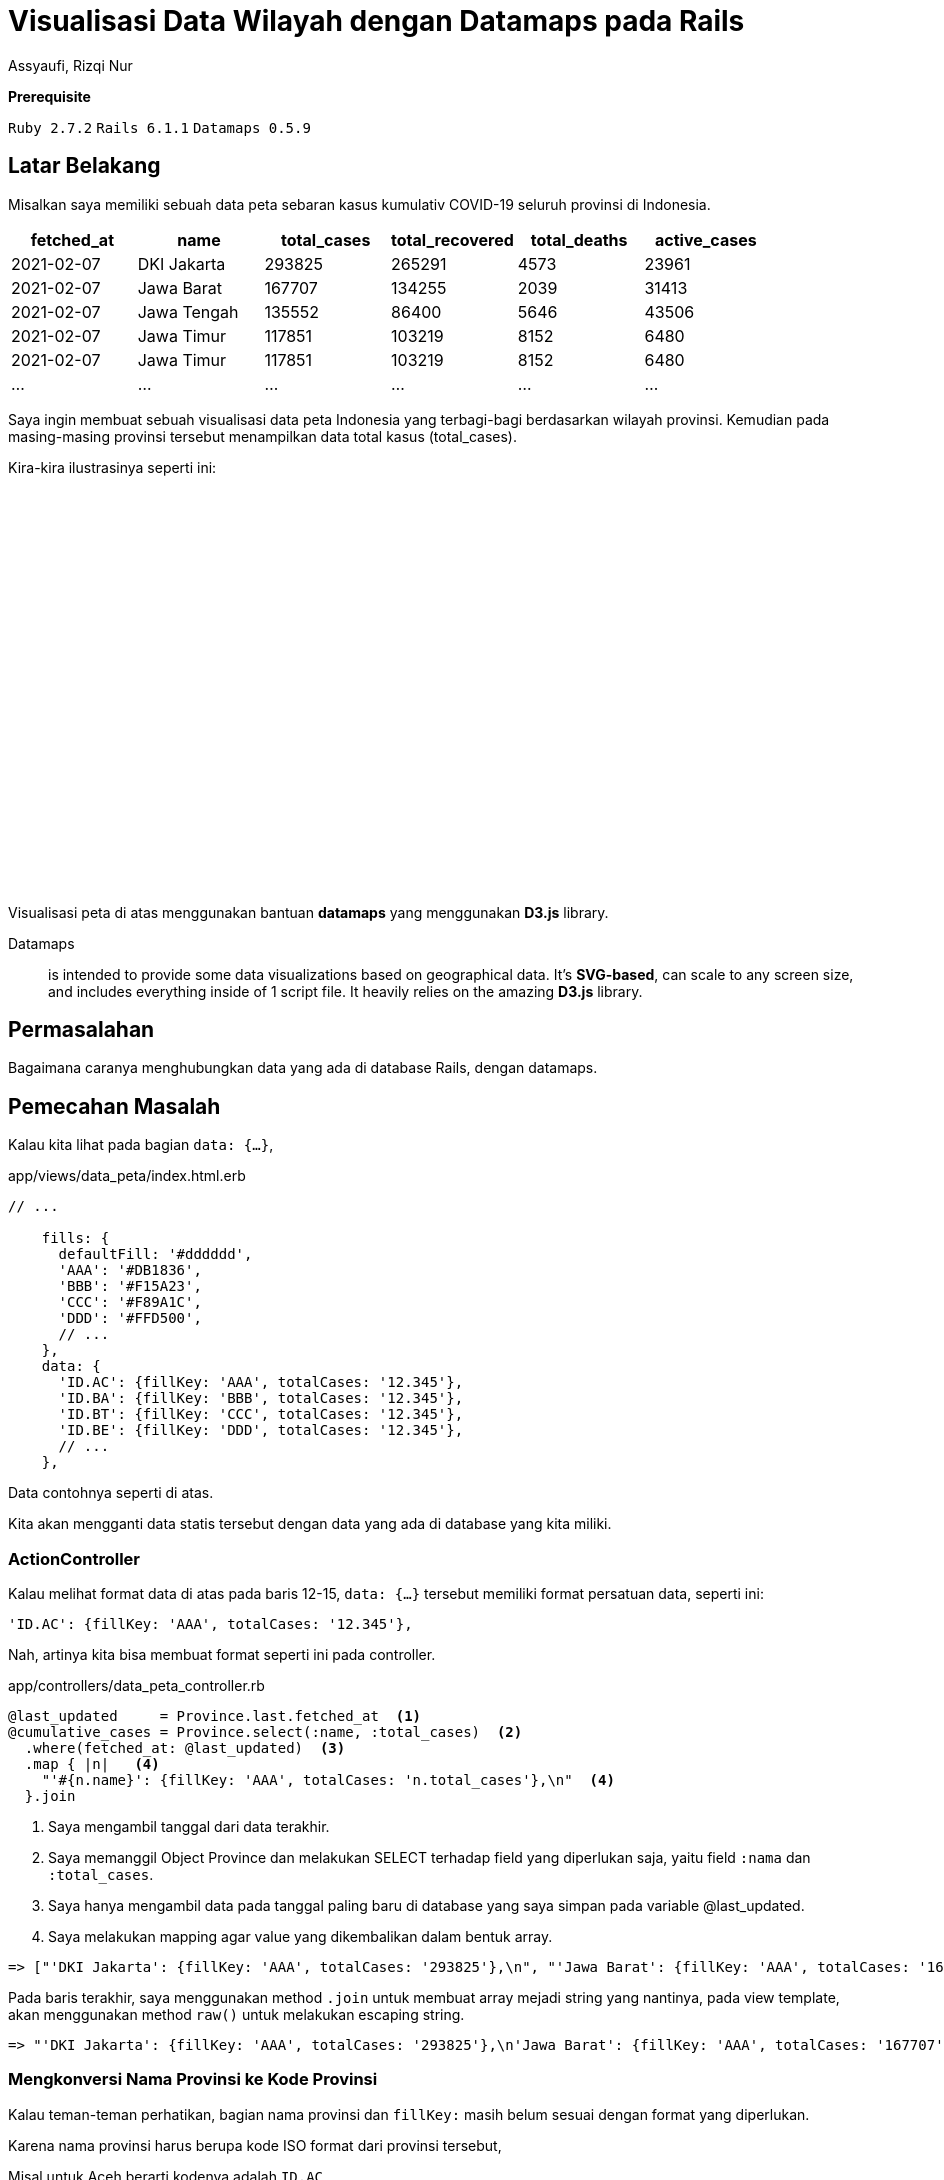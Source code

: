= Visualisasi Data Wilayah dengan Datamaps pada Rails
Assyaufi, Rizqi Nur
:page-email: bandithijo@gmail.com
:page-navtitle: Visualisasi Data Wilayah dengan Datamaps pada Rails
:page-excerpt: Mungkin teman-teman pernah melihat interaktif peta yang memvisualisasikan data tertentu, misal data jumlah penduduk setiap provinsi yang ditampilkan dalam bentuk peta. Catata ini kita akan membahas bagaimana membuat hal tersebut dengan datamaps Javascript library pada Rails.
:page-permalink: /blog/:title
:page-categories: blog
:page-tags: [rails, javascript]
:page-liquid:
:page-published: true

====
*Prerequisite*

`Ruby 2.7.2` `Rails 6.1.1` `Datamaps 0.5.9`
====

== Latar Belakang

Misalkan saya memiliki sebuah data peta sebaran kasus kumulativ COVID-19 seluruh provinsi di Indonesia.

[.overflow-x]
--
|===
| fetched_at | name        | total_cases | total_recovered | total_deaths | active_cases

| 2021-02-07 | DKI Jakarta | 293825      | 265291          | 4573         | 23961
| 2021-02-07 | Jawa Barat  | 167707      | 134255          | 2039         | 31413
| 2021-02-07 | Jawa Tengah | 135552      | 86400           | 5646         | 43506
| 2021-02-07 | Jawa Timur  | 117851      | 103219          | 8152         | 6480
| 2021-02-07 | Jawa Timur  | 117851      | 103219          | 8152         | 6480
| ...        | ...         | ...         | ...             | ...          | ...
|===
--

Saya ingin membuat sebuah visualisasi data peta Indonesia yang terbagi-bagi berdasarkan wilayah provinsi. Kemudian pada masing-masing provinsi tersebut menampilkan data total kasus (total_cases).

Kira-kira ilustrasinya seperti ini:

++++
<div style="overflow:auto;">
<script src='https://cdnjs.cloudflare.com/ajax/libs/d3/3.5.3/d3.min.js'></script>
<script src='https://cdnjs.cloudflare.com/ajax/libs/topojson/1.6.9/topojson.min.js'></script>
<script src='https://cdnjs.cloudflare.com/ajax/libs/datamaps/0.5.9/datamaps.idn.min.js'></script>

<div id="container1" style="position: relative; width: 890px; height: 400px; margin: 0 auto;"></div>

<script type="text/javascript">
//basic map config with custom fills, mercator projection
var map = new Datamap({
scope: 'idn',
element: document.getElementById('container1'),
setProjection: function (element) {
var projection = d3.geo.mercator()
.center([120, -5])
.rotate([0, 0])
.scale(4000 / 4)
var path = d3.geo.path()
.projection(projection);
return {path: path, projection: projection};
},
fills: {
defaultFill: '#dddddd',
'AAA': '#DB1836',
'BBB': '#F15A23',
'CCC': '#F89A1C',
'DDD': '#FFD500',
'EEE': '#C1D737',
'FFF': '#44B549',
'GGG': '#0EB049',
'HHH': '#016533',
},
data: {
'ID.AC': {fillKey: 'AAA', totalCases: '12.345'},
'ID.BA': {fillKey: 'AAA', totalCases: '12.345'},
'ID.BT': {fillKey: 'AAA', totalCases: '12.345'},
'ID.BE': {fillKey: 'BBB', totalCases: '12.345'},
'ID.JK': {fillKey: 'BBB', totalCases: '12.345'},
'ID.YO': {fillKey: 'BBB', totalCases: '12.345'},
'ID.GO': {fillKey: 'CCC', totalCases: '12.345'},
'ID.JA': {fillKey: 'CCC', totalCases: '12.345'},
'ID.JR': {fillKey: 'CCC', totalCases: '12.345'},
'ID.JT': {fillKey: 'DDD', totalCases: '12.345'},
'ID.JI': {fillKey: 'DDD', totalCases: '12.345'},
'ID.KB': {fillKey: 'DDD', totalCases: '12.345'},
'ID.KS': {fillKey: 'EEE', totalCases: '12.345'},
'ID.KT': {fillKey: 'EEE', totalCases: '12.345'},
'ID.KI': {fillKey: 'EEE', totalCases: '12.345'},
'ID.KU': {fillKey: 'CCC', totalCases: '12.345'},
'ID.BB': {fillKey: 'CCC', totalCases: '12.345'},
'ID.KR': {fillKey: 'CCC', totalCases: '12.345'},
'ID.LA': {fillKey: 'FFF', totalCases: '12.345'},
'ID.MU': {fillKey: 'FFF', totalCases: '12.345'},
'ID.MA': {fillKey: 'FFF', totalCases: '12.345'},
'ID.NB': {fillKey: 'GGG', totalCases: '12.345'},
'ID.NT': {fillKey: 'GGG', totalCases: '12.345'},
'ID.IB': {fillKey: 'GGG', totalCases: '12.345'},
'ID.PA': {fillKey: 'HHH', totalCases: '12.345'},
'ID.RI': {fillKey: 'HHH', totalCases: '12.345'},
'ID.SR': {fillKey: 'HHH', totalCases: '12.345'},
'ID.SE': {fillKey: 'FFF', totalCases: '12.345'},
'ID.ST': {fillKey: 'FFF', totalCases: '12.345'},
'ID.SG': {fillKey: 'FFF', totalCases: '12.345'},
'ID.SW': {fillKey: 'FFF', totalCases: '12.345'},
'ID.SB': {fillKey: 'GGG', totalCases: '12.345'},
'ID.SL': {fillKey: 'GGG', totalCases: '12.345'},
'ID.SU': {fillKey: 'GGG', totalCases: '12.345'}
},
geographyConfig: {
popupTemplate: function(geo, data) {
return ['<div class="hoverinfo"><strong>',
geo.properties.name + '</strong><br>Kasus (Kulumatif)',
': ' + data.totalCases,
'</div>'].join('');
}
}
});
</script>
</div>
++++

Visualisasi peta di atas menggunakan bantuan *datamaps* yang menggunakan *D3.js* library.

====
Datamaps:: is intended to provide some data visualizations based on geographical data. It's *SVG-based*, can scale to any screen size, and includes everything inside of 1 script file. It heavily relies on the amazing *D3.js* library.
====

== Permasalahan

Bagaimana caranya menghubungkan data yang ada di database Rails, dengan datamaps.

== Pemecahan Masalah

Kalau kita lihat pada bagian `data: {...}`,

.app/views/data_peta/index.html.erb
[source,ruby,linenums]
----
// ...

    fills: {
      defaultFill: '#dddddd',
      'AAA': '#DB1836',
      'BBB': '#F15A23',
      'CCC': '#F89A1C',
      'DDD': '#FFD500',
      // ...
    },
    data: {
      'ID.AC': {fillKey: 'AAA', totalCases: '12.345'},
      'ID.BA': {fillKey: 'BBB', totalCases: '12.345'},
      'ID.BT': {fillKey: 'CCC', totalCases: '12.345'},
      'ID.BE': {fillKey: 'DDD', totalCases: '12.345'},
      // ...
    },
----

Data contohnya seperti di atas.

Kita akan mengganti data statis tersebut dengan data yang ada di database yang kita miliki.

=== ActionController

Kalau melihat format data di atas pada baris 12-15, `data: {...}` tersebut memiliki format persatuan data, seperti ini:

[source,javascript]
----
'ID.AC': {fillKey: 'AAA', totalCases: '12.345'},
----

Nah, artinya kita bisa membuat format seperti ini pada controller.

.app/controllers/data_peta_controller.rb
[source,ruby,linenums]
----
@last_updated     = Province.last.fetched_at  <1>
@cumulative_cases = Province.select(:name, :total_cases)  <2>
  .where(fetched_at: @last_updated)  <3>
  .map { |n|   <4>
    "'#{n.name}': {fillKey: 'AAA', totalCases: 'n.total_cases'},\n"  <4>
  }.join
----

<1> Saya mengambil tanggal dari data terakhir.
<2> Saya memanggil Object Province dan melakukan SELECT terhadap field yang diperlukan saja, yaitu field `:nama` dan `:total_cases`.
<3> Saya hanya mengambil data pada tanggal paling baru di database yang saya simpan pada variable @last_updated.
<4> Saya melakukan mapping agar value yang dikembalikan dalam bentuk array.

[source,ruby]
----
=> ["'DKI Jakarta': {fillKey: 'AAA', totalCases: '293825'},\n", "'Jawa Barat': {fillKey: 'AAA', totalCases: '167707'},\n", "'Jawa Tengah': {fillKey: 'AAA', totalCas...
----

Pada baris terakhir, saya menggunakan method `.join` untuk membuat array mejadi string yang nantinya, pada view template, akan menggunakan method `raw()` untuk melakukan escaping string.

[source,ruby]
----
=> "'DKI Jakarta': {fillKey: 'AAA', totalCases: '293825'},\n'Jawa Barat': {fillKey: 'AAA', totalCases: '167707'},\n'Jawa Tengah': {fillKey: 'AAA', totalCases: '1355...
----

=== Mengkonversi Nama Provinsi ke Kode Provinsi

Kalau teman-teman perhatikan, bagian nama provinsi dan `fillKey:` masih belum sesuai dengan format yang diperlukan.

Karena nama provinsi harus berupa kode ISO format dari provinsi tersebut,

Misal untuk Aceh berarti kodenya adalah `ID.AC`.

Lantas, kita perlu melakukan konversi terhadap data `:name` terlebih dahulu.

Caranya mudah, saya tinggal buatkan sebuah method baru yang saya beri nama,

`convert_name_to_province_code(province_name)`.

Agar controller saya tetap bersih, saya akan menggunakan controller concern saja.

.app/controllers/concerns/convert_name_to_province_code.rb
[source,ruby,linenums]
----
module ConvertProvNameToProvCode
  def convert_name_to_province_code(province_name)
    provinces = {
      'Aceh'                       => 'ID.AC',
      'Bali'                       => 'ID.BA',
      'Banten'                     => 'ID.BT',
      'Bengkulu'                   => 'ID.BE',
      'DKI Jakarta'                => 'ID.JK',
      'Daerah Istimewa Yogyakarta' => 'ID.YO',
      'Gorontalo'                  => 'ID.GO',
      'Jambi'                      => 'ID.JA',
      'Jawa Barat'                 => 'ID.JR',
      'Jawa Tengah'                => 'ID.JT',
      'Jawa Timur'                 => 'ID.JI',
      'Kalimantan Barat'           => 'ID.KB',
      'Kalimantan Selatan'         => 'ID.KS',
      'Kalimantan Tengah'          => 'ID.KT',
      'Kalimantan Timur'           => 'ID.KI',
      'Kalimantan Utara'           => 'ID.KU',
      'Kepulauan Bangka Belitung'  => 'ID.BB',
      'Kepulauan Riau'             => 'ID.KR',
      'Lampung'                    => 'ID.LA',
      'Maluku'                     => 'ID.MA',
      'Maluku Utara'               => 'ID.MU',
      'Nusa Tenggara Barat'        => 'ID.NB',
      'Nusa Tenggara Timur'        => 'ID.NT',
      'Papua'                      => 'ID.PA',
      'Papua Barat'                => 'ID.IB',
      'Riau'                       => 'ID.RI',
      'Sulawesi Barat'             => 'ID.SR',
      'Sulawesi Selatan'           => 'ID.SE',
      'Sulawesi Tengah'            => 'ID.ST',
      'Sulawesi Tenggara'          => 'ID.SG',
      'Sulawesi Utara'             => 'ID.SW',
      'Sumatera Barat'             => 'ID.SB',
      'Sumatera Selatan'           => 'ID.SL',
      'Sumatera Utara'             => 'ID.SU'
    }

    provinces[province_name] if provinces.include? province_name
  end
end
----

Oke, setelah jadi, tinggal di-include-kan ke data_peta_controller.rb.

.app/controllers/data_peta_controller.rb
[source,ruby,linenums]
----
class DataPetaController < ApplicationController
  include ConvertProvNameToProvCode

  def index
    # ...
  end
end
----

=== Mengklasifikasi total_cases Berdasaran Warna

Selanjutnya kita perlu mengklasifikasi jumlah dari `total_cases` ke dalam format warna yang tersedia.

----
'AAA': '#DB1836'
'BBB': '#F15A23'
'CCC': '#F89A1C'
'DDD': '#FFD500'
'EEE': '#C1D737'
'FFF': '#44B549'
'GGG': '#0EB049'
'HHH': '#016533'
----

Anggaplah 'AAA' adalah yang paling banyak dan 'HHH' yang paling sedikit.

Saya akan menggunakan controller concern lagi yang saya beri nama,

`convert_total_cases_to_code(total_cases)`

.app/controllers/concerns/convert_total_cases_to_code.rb
[source,ruby,linenums]
----
module ConvertTotalCasesToCode
  def convert_total_cases_to_code(total_cases)
    case total_cases
    when 200_000..300_000
      'AAA'
    when 150_000..200_000
      'BBB'
    when 90_000..150_000
      'CCC'
    when 70_000..90_000
      'DDD'
    when 50_000..70_000
      'EEE'
    when 30_000..50_000
      'FFF'
    when 10_000..30_000
      'GGG'
    when 100..10_000
      'HHH'
    end
  end
end
----

Oke, setelah jadi, tinggal di-include-kan ke data_peta_controller.rb.

.app/controllers/data_peta_controller.rb
[source,ruby,linenums]
----
class DataPetaController < ApplicationController
  include ConvertProvNameToProvCode
  include ConvertTotalCasesToCode

  def index
    # ...
  end
end
----

=== Memberikan Delimiter , untuk Ribuan

Data *total_cases* tidak memiliki format string berupa delimiter koma (,) untuk memberikan kemudahan dalam membaca satuan ribuan dalam nominal angka.

Rails sudah menyediakan helper method untuk menghandle ini namun adanya di view template yang disediakan oleh ActionView yang bernama `number_with_delimiter(number, options = {})`.

*Apakah bisa digunakan di Controller?*

Kalau tidak ada, apakah kita perlu membuat sendiri?

*Apakah di ActionController ada juga method helper yang sama?*

Mudahnya tinggal kita include saja `ActionView::Helpers::NumberHelper`.

.app/controllers/data_peta_controller.rb
[source,ruby,linenums]
----
class DataPetaController < ApplicationController
  include ConvertProvNameToProvCode
  include ConvertTotalCasesToCode
  include ActionView::Helpers::NumberHelper

  def index
    # ...
  end
end
----

Selanjutnya tinggal kita gunakan pada object query yang sudah kita racik sebelumnya.

.app/controllers/data_peta_controller.rb
[source,ruby,linenums]
----
class DataPetaController < ApplicationController
  include ConvertProvNameToProvCode
  include ConvertTotalCasesToCode
  include ActionView::Helpers::NumberHelper

  def index
    @last_updated     = Province.last.fetched_at
    @cumulative_cases = Province.select(:name, :total_cases)
      .where(fetched_at: @last_updated)
      .map { |n|
        "'#{convert_name_to_province_code(n.name)}': {fillKey: '#{convert_total_cases_to_code(n.total_cases)}', totalCases: '#{number_with_delimiter(n.total_cases, delimiter: ',')}'},\n"
      }.join
  end
end
----

Instance variable `@cumulative_cases` inilah yang akan kita gunakan pada view template.

=== ActionView

Setelah selesai membuat object query di controller, selanjutnya tinggal kita gunakan di view template.

Tapi sebelumnya, kita perlu untuk menyiapkan beberapa Javascript library yang akan diperlukan oleh datamaps.

. link:https://cdnjs.cloudflare.com/ajax/libs/d3/3.5.3/d3.min.js[*d3.min.js*^]

. link:https://cdnjs.cloudflare.com/ajax/libs/topojson/1.6.9/topojson.min.js[*topojson.min.js*^]

. link:https://cdnjs.cloudflare.com/ajax/libs/datamaps/0.5.9/datamaps.idn.min.js[*datamaps.idn.min.js*^], saya menggunakan datamaps wilayah Indonesia.

Kita akan letakkan pada direktori *vendor/assets/javascripts/* saja.

----
.
├─ app/
├─ bin/
├─ config/
├─ db/
├─ lib/
├─ log/
├─ node_modules/
├─ public/
├─ spec/
├─ storage/
├─ tmp/
├─ vendor/
│   └─ assets/
│      └─ javascripts/
│         ├─ <mark>d3.min.js</mark>
│         ├─ <mark>topojson.min.js</mark>
│         └─ <mark>datamaps.idn.min.js</mark>
│
├─ Gemfile
...
----

Buatkan struktur seperti di atas.

Kemudian, kita akan masukkan kepada daftar assets precompile, di *config/initializers/assets.rb*.

.config/initializers/assets.rb
[source,lang,linenums]
----
# Be sure to restart your server when you modify this file.

# ...

# Precompile additional assets.
# application.js, application.css, and all non-JS/CSS in the app/assets
# folder are already added.
Rails.application.config.assets.precompile += %w(  <1>
  d3.min.js topojson.min.js datamaps.idn.min.js    <1>
)                                                  <1>
----

<1> Tambahkan seperti pada baris 8, 9, 10.

Mantap!

Sekarang kita lanjut ke view template.

.app/views/data_peta/index.html.erb
[source,eruby,linenums]
----
<div class="container px-0 pt-2 pb-5 mt-5" style="overflow-y: auto">
  <%= javascript_include_tag 'd3.min' %>             <1>
  <%= javascript_include_tag 'topojson.min' %>       <1>
  <%= javascript_include_tag 'datamaps.idn.min' %>   <1>

  <div id="container1" style="position: relative; width: 1100px; height: 400px; margin: 0 auto;"></div>

  <script type="text/javascript">
    //basic map config with custom fills, mercator projection
    var map = new Datamap({
      scope: 'idn',
      element: document.getElementById('container1'),
      setProjection: function (element) {
        var projection = d3.geo.mercator()
          .center([115, -5])
          .rotate([0, 0])
          .scale(3900 / 3)
        var path = d3.geo.path()
          .projection(projection);
        return {path: path, projection: projection};
      },
      fills: {
        defaultFill: '#dddddd',
        'AAA': '#DB1836',
        'BBB': '#F15A23',
        'CCC': '#F89A1C',
        'DDD': '#FFD500',
        'EEE': '#C1D737',
        'FFF': '#44B549',
        'GGG': '#0EB049',
        'HHH': '#016533',
      },
      data: {
        <%= raw @cumulative_cases %>  <2>
      },
      geographyConfig: {
        popupTemplate: function(geo, data) {
          return ['<div class="hoverinfo"><strong>',
            geo.properties.name + '</strong><br>Kasus (Kulumatif)',
            ': ' + data.totalCases,
            '</div>'].join('');
        }
      }
    });
  </script>
</div>
----

<1> Baris 2, 3, 4, adalah cara memanggil Javascript library yang kita masukkan ke dalam direktori vendor sebelumnya.
<2> Baris 34, adalah cara memanggil instance variable `@cumulative_cases` yang telah kita buat object querynya di *app/controllers/data_peta_controller.rb*.

Selesai!

Hanya seperti itu saja.

Apabila dirasa ada yan kurang pas, teman-teman bisa memodifikiasi dan memperbaiki sesuai keinginan.

== Pesan Penulis

Sepertinya, segini dulu yang dapat saya tuliskan.

Mudah-mudahan dapat bermanfaat.

Terima kasih.

(\^_^)

== Referensi

. link:https://github.com/markmarkoh/datamaps[github.com/markmarkoh/datamaps^]
Diakses tanggal: 2021/02/07

. link:http://datamaps.github.io/[http://datamaps.github.io/^]
Diakses tanggal: 2021/02/07

. link:https://github.com/d3/d3[github.com/d3/d3^]
Diakses tanggal: 2021/02/07

. link:https://api.rubyonrails.org/classes/ActionView/Helpers/NumberHelper.html#method-i-number_with_delimiter[api.rubyonrails.org/classes/ActionView/Helpers/NumberHelper.html#method-i-number_with_delimiter^]
Diakses tanggal: 2021/02/07
